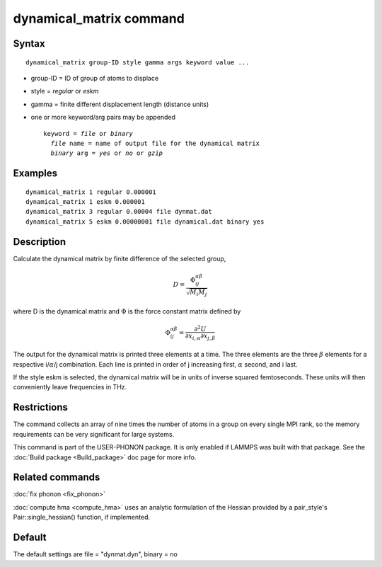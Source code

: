 .. index:: dynamical\_matrix

dynamical\_matrix command
=========================

Syntax
""""""


.. parsed-literal::

   dynamical_matrix group-ID style gamma args keyword value ...

* group-ID = ID of group of atoms to displace
* style = *regular* or *eskm*
* gamma = finite different displacement length (distance units)
* one or more keyword/arg pairs may be appended
  
  .. parsed-literal::
  
       keyword = *file* or *binary*
         *file* name = name of output file for the dynamical matrix
         *binary* arg = *yes* or *no* or *gzip*



Examples
""""""""


.. parsed-literal::

   dynamical_matrix 1 regular 0.000001
   dynamical_matrix 1 eskm 0.000001
   dynamical_matrix 3 regular 0.00004 file dynmat.dat
   dynamical_matrix 5 eskm 0.00000001 file dynamical.dat binary yes

Description
"""""""""""

Calculate the dynamical matrix by finite difference of the selected group,

.. math::

   D = \frac{\Phi_{ij}^{\alpha\beta}}{\sqrt{M_i M_j}}

where D is the dynamical matrix and :math:`\Phi` is the force constant
matrix defined by

.. math::

   \Phi_{ij}^{\alpha\beta} = \frac{\partial^2 U}{\partial x_{i,\alpha} \partial x_{j,\beta}}

   
The output for the dynamical matrix is printed three elements at a time.
The three elements are the three :math:`\beta` elements for a respective
i/:math:`\alpha`/j combination.  Each line is printed in order of j
increasing first, :math:`\alpha` second, and i last.

If the style eskm is selected, the dynamical matrix will be in units of
inverse squared femtoseconds. These units will then conveniently leave
frequencies in THz.

Restrictions
""""""""""""

The command collects an array of nine times the number of atoms in a group
on every single MPI rank, so the memory requirements can be very significant
for large systems.

This command is part of the USER-PHONON package.  It is only enabled if
LAMMPS was built with that package.
See the :doc:`Build package <Build_package>` doc page for more info.

Related commands
""""""""""""""""

:doc:`fix phonon <fix_phonon>`

:doc:`compute hma <compute_hma>` uses an analytic formulation of the
Hessian provided by a pair_style's Pair::single\_hessian() function,
if implemented.

Default
"""""""

The default settings are file = "dynmat.dyn", binary = no
